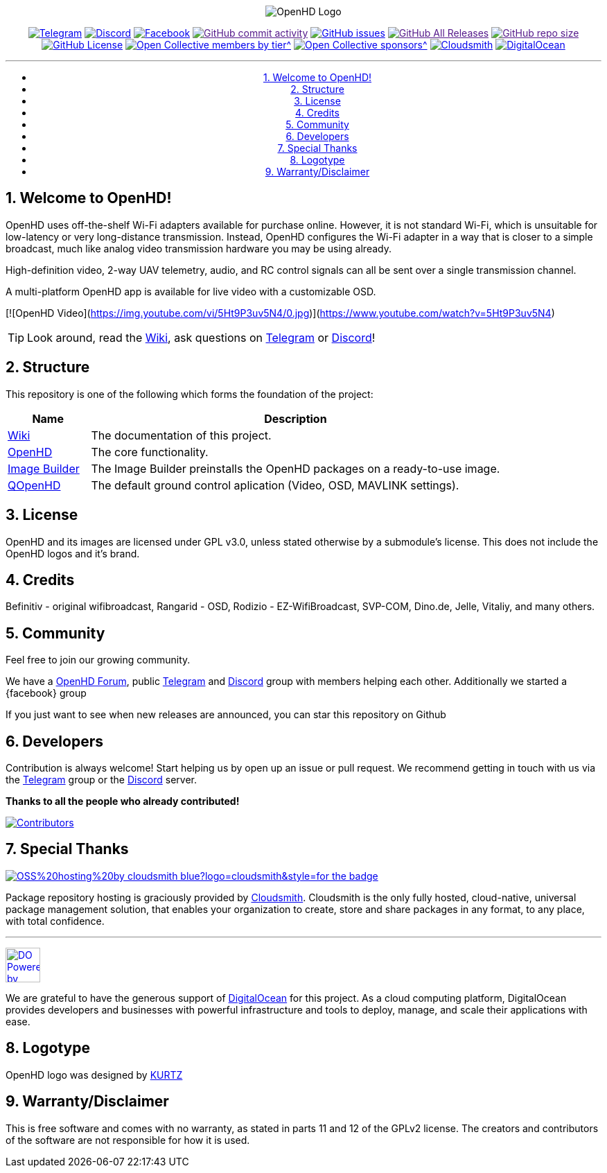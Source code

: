 //***********************************************
//***************** SETTINGS ********************
//***********************************************

:doctype: book
:use-link-attrs:
:linkattrs:

// -- Table of Contents

:toc:
:toclevels: 3
:toc-title: 
:toc-placement!:

// -- Icons

ifdef::env-github[]

:caution-caption: :fire:
:important-caption: :exclamation:
:note-caption: :paperclip:
:tip-caption: :bulb:
:warning-caption: :warning:
endif::[]

ifdef::env-github[]
:status:
:outfilesuffix: .asciidoc
endif::[]

:sectanchors:
:numbered:


//************* END OF SETTINGS ******************
//************************************************

// Variables \\
:cloudsmith: link:https://cloudsmith.com[Cloudsmith^]
:digitalocean: link:https://www.digitalocean.com?utm_medium=opensource&utm_source=OpenHD[DigitalOcean^]
:discord: link:https://discord.gg/NRRn5ugrxH[Discord^]
:forum: link:https://forum.openhdfpv.org[OpenHD Forum^]
:imageBuilder: link:https://github.com/OpenHD/OpenHD-ImageBuilder[Image Builder^]
:linux-kernel: link:https://www.kernel.org/doc/html/v4.16/process/license-rules.html[Linux Kernel^]
:openhd: link:https://github.com/OpenHD/OpenHD[OpenHD^]
:raspbian: link:https://www.raspberrypi.org/documentation/[Raspbian^]
:var_QOpenHD_url: link:https://github.com/OpenHD/QOpenHD[QOpenHD^]
:telegram: link:https://t.me/OpenHD_User[Telegram,role=external,window=_blank]
:wiki: link:https://openhd.gitbook.io/open-hd/[Wiki^]

// === BEGIN OF CONTENT === \\
++++
<div align="center">
++++

// Logo
image:wiki-content/Open.HD Logo Splashscreen/Plain_OpenHD_Logo.jpg[OpenHD Logo]

// Badges

:telegram_badge: https://img.shields.io/badge/Telegram-Join_us!-informational?logo=Telegram&style=flat-square
:discord_badge: https://img.shields.io/badge/Discord-Join_us!-informational?logo=Discord&style=flat-square
:facebook_badge: https://img.shields.io/badge/Facebook-Join_us!-informational?logo=Facebook&style=flat-square
:github_commit_activity_badge: https://img.shields.io/github/commit-activity/m/OpenHD/OpenHD?style=flat-square
:github_issues_badge: https://img.shields.io/github/issues-raw/OpenHD/OpenHD?style=flat-square
:github_releases_badge: https://img.shields.io/github/downloads/OpenHD/OpenHD/total?style=flat-square
:github_repo_size_badge: https://img.shields.io/github/repo-size/OpenHD/OpenHD?style=flat-square
:github_license_badge: https://img.shields.io/github/license/OpenHD/OpenHD?style=flat-square
:opencollective_members_badge: https://img.shields.io/opencollective/tier/openhd/18297?label=%5Bopencollective%5D%20monthly%20backers&style=flat-square
:opencollective_sponsors_badge: https://img.shields.io/opencollective/sponsors/openhd?label=%5Bopencollective%5D%20sponsors&style=flat-square
:cloudsmith_badge: https://img.shields.io/badge/OSS%20hosting%20by-cloudsmith-blue?logo=cloudsmith&style=flat-square
:digitalocean_badge: https://img.shields.io/badge/Supported%20by-DigitalOcean-blue?logo=digitalocean&style=flat-square

image:{telegram_badge}[Telegram, link="https://t.me/OpenHD_User"]
image:{discord_badge}[Discord, link="https://discord.gg/NRRn5ugrxH"]
image:{facebook_badge}[Facebook, link="https://www.facebook.com/groups/open.hd/"]
image:{github_commit_activity_badge}[GitHub commit activity, link=""]
image:{github_issues_badge}[GitHub issues, link="https://github.com/OpenHD/OpenHD/issues"]
image:{github_releases_badge}[GitHub All Releases, link=""]
image:{github_repo_size_badge}[GitHub repo size, link=""]
image:{github_license_badge}[GitHub License, link="LICENSE"]
image:{opencollective_members_badge}[Open Collective members by tier^, link="https://opencollective.com/openhd"]
image:{opencollective_sponsors_badge}[Open Collective sponsors^, link="https://opencollective.com/openhd"]
image:{cloudsmith_badge}[Cloudsmith, link="https://cloudsmith.io"]
image:{digitalocean_badge}[DigitalOcean, link="https://www.digitalocean.com?utm_medium=opensource&utm_source=OpenHD"]
 
---

// Table of Contents
toc::[]

++++
</div>
++++

== Welcome to OpenHD!

OpenHD uses off-the-shelf Wi-Fi adapters available for purchase online. However, it is not standard Wi-Fi, which is unsuitable for low-latency
or very long-distance transmission. Instead, OpenHD configures the Wi-Fi adapter in a way that is closer to a simple broadcast, much like analog
video transmission hardware you may be using already.

High-definition video, 2-way UAV telemetry, audio, and RC control signals can all be sent over a single transmission channel.

A multi-platform OpenHD app is available for live video with a customizable OSD.

[![OpenHD Video](https://img.youtube.com/vi/5Ht9P3uv5N4/0.jpg)](https://www.youtube.com/watch?v=5Ht9P3uv5N4)



TIP: Look around, read the {wiki}, ask questions on {telegram} or {discord}!

== Structure

This repository is one of the following which forms the foundation of the project:

[options="header"]
[cols="1, 5"]
|===
| Name | Description

| {wiki}
| The documentation of this project.

| {openhd}
| The core functionality.

| {imageBuilder}
| The Image Builder preinstalls the OpenHD packages on a ready-to-use image.

| {var_QOpenHD_url}
| The default ground control aplication (Video, OSD, MAVLINK settings).

|===

== License

OpenHD and its images are licensed under GPL v3.0, unless stated otherwise by a submodule's license.
This does not include the OpenHD logos and it's brand.

== Credits

Befinitiv - original wifibroadcast, Rangarid - OSD, Rodizio - EZ-WifiBroadcast, SVP-COM, Dino.de, Jelle, Vitaliy, and many others.

== Community
Feel free to join our growing community.

We have a {forum}, public {telegram} and {discord} group with members helping each other. Additionally we started a {facebook} group

If you just want to see when new releases are announced, you can star this repository on Github 

== Developers
Contribution is always welcome!
Start helping us by open up an issue or pull request.
We recommend getting in touch with us via the {telegram} group or the {discord} server.

*Thanks to all the people who already contributed!*

[#img-contributors,link=https://github.com/OpenHD/OpenHD/graphs/contributors]
image::https://openhd-images.fra1.cdn.digitaloceanspaces.com/uploads/OpenHD.svg[Contributors]

== Special Thanks

image:https://img.shields.io/badge/OSS%20hosting%20by-cloudsmith-blue?logo=cloudsmith&style=for-the-badge[title="Cloudsmith", link="https://cloudsmith.com"]

Package repository hosting is graciously provided by {cloudsmith}.
Cloudsmith is the only fully hosted, cloud-native, universal package management solution, that
enables your organization to create, store and share packages in any format, to any place, with total
confidence.

---

//image:https://img.shields.io/badge/Sponsorship%20by-DigitalOcean-blueviolet?logo=digitalocean&style=for-the-badge[title="DigitalOcean", link="https://www.digitalocean.com?utm_medium=opensource&utm_source=OpenHD"]
image:https://opensource.nyc3.cdn.digitaloceanspaces.com/attribution/assets/PoweredByDO/DO_Powered_by_Badge_blue.svg[title="DigitalOcean", link="https://www.digitalocean.com?utm_medium=opensource&utm_source=OpenHD", height=50px]

We are grateful to have the generous support of {DigitalOcean} for this project. As a cloud computing platform, DigitalOcean provides developers and businesses with powerful infrastructure and tools to deploy, manage, and scale their applications with ease.

== Logotype

OpenHD logo was designed by link:https://kurtzgraphics.com/[KURTZ]

== Warranty/Disclaimer

This is free software and comes with no warranty, as stated in parts 11 and 12 of the GPLv2 license.
The creators and contributors of the software are not responsible for how it is used.
